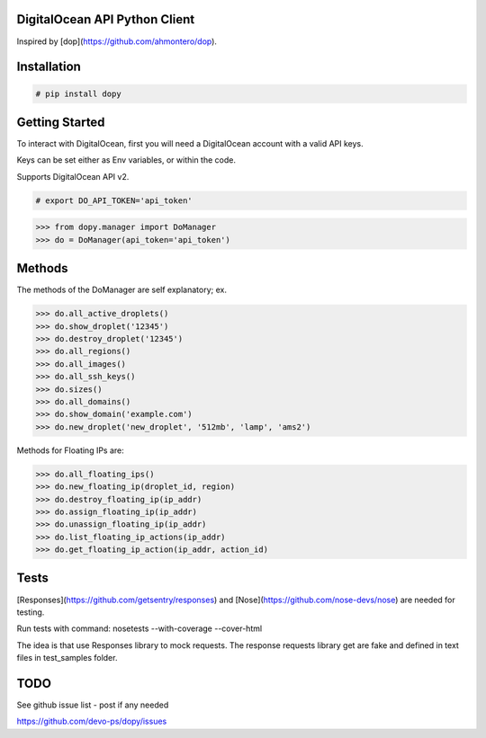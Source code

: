 DigitalOcean API Python Client
================================

Inspired by [dop](https://github.com/ahmontero/dop).

Installation
============

.. code-block:: bash

    # pip install dopy

Getting Started
===============

To interact with DigitalOcean, first you will need a DigitalOcean account with 
a valid API keys.

Keys can be set either as Env variables, or within the code.

Supports DigitalOcean API v2.

.. code-block:: bash

    # export DO_API_TOKEN='api_token'

.. code-block:: pycon

    >>> from dopy.manager import DoManager
    >>> do = DoManager(api_token='api_token')


Methods
=======

The methods of the DoManager are self explanatory; ex.

.. code-block:: pycon

    >>> do.all_active_droplets()
    >>> do.show_droplet('12345')
    >>> do.destroy_droplet('12345')
    >>> do.all_regions()
    >>> do.all_images()
    >>> do.all_ssh_keys()
    >>> do.sizes()
    >>> do.all_domains()
    >>> do.show_domain('example.com')
    >>> do.new_droplet('new_droplet', '512mb', 'lamp', 'ams2')


Methods for Floating IPs are:

.. code-block:: pycon

    >>> do.all_floating_ips()
    >>> do.new_floating_ip(droplet_id, region)
    >>> do.destroy_floating_ip(ip_addr)
    >>> do.assign_floating_ip(ip_addr)
    >>> do.unassign_floating_ip(ip_addr)
    >>> do.list_floating_ip_actions(ip_addr)
    >>> do.get_floating_ip_action(ip_addr, action_id)

Tests
====

[Responses](https://github.com/getsentry/responses) and [Nose](https://github.com/nose-devs/nose) are needed for testing.

Run tests with command:
nosetests --with-coverage --cover-html

The idea is that use Responses library to mock requests.
The response requests library get are fake and
defined in text files in test_samples folder.

TODO
====

See github issue list - post if any needed

https://github.com/devo-ps/dopy/issues
